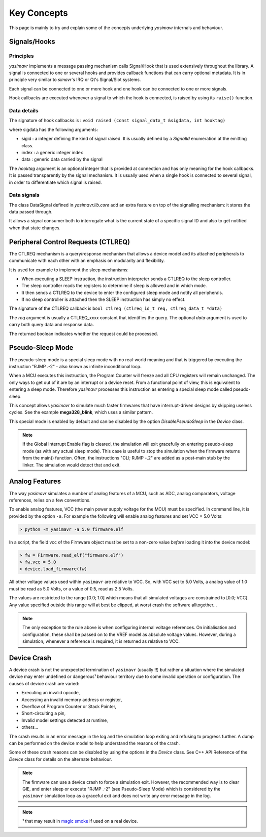 Key Concepts
==================

This page is mainly to try and explain some of the concepts underlying *yasimavr* internals and behaviour.


Signals/Hooks
-------------

Principles
**********

*yasimavr* implements a message passing mechanism calls Signal/Hook that is used extensively throughout the library.
A signal is connected to one or several hooks and provides callback functions that can carry optional metadata.
It is in principle very similar to *simavr*'s IRQ or Qt's Signal/Slot systems.

Each signal can be connected to one or more hook and one hook can be connected to one or more signals.

Hook callbacks are executed whenever a signal to which the hook is connected, is raised by using its ``raise()`` function.

Data details
************

The signature of hook callbacks is :
``void raised (const signal_data_t &sigdata, int hooktag)``

where sigdata has the following arguments:

* sigid : a integer defining the kind of signal raised. It is usually defined by a *SignalId* enumeration at the emitting class.

* index : a generic integer index

* data : generic data carried by the signal

The *hooktag* argument is an optional integer that is provided at connection and has only meaning for the hook callbacks. It is passed transparently by the signal mechanism.
It is usually used when a single hook is connected to several signal, in order to differentiate which signal is raised.

Data signals
************

The class DataSignal defined in *yasimavr.lib.core* add an extra feature on top of the signalling mechanism: it stores the data passed through.

It allows a signal consumer both to interrogate what is the current state of a specific signal ID and also to get notified when that state changes.


Peripheral Control Requests (CTLREQ)
------------------------------------

The CTLREQ mechanism is a query/response mechanism that allows a device model and its attached peripherals to communicate with each other with an emphasis on modularity and flexibility.

It is used for example to implement the sleep mechanisms:

* When executing a SLEEP instruction, the instruction interpreter sends a CTLREQ to the sleep controller.
* The sleep controller reads the registers to determine if sleep is allowed and in which mode.
* It then sends a CTLREQ to the device to enter the configured sleep mode and notify all peripherals.
* If no sleep controller is attached then the SLEEP instruction has simply no effect.

The signature of the CTLREQ callback is ``bool ctlreq (ctlreq_id_t req, ctlreq_data_t *data)``

The *req* argument is usually a CTLREQ_xxxx constant that identifies the query. The optional *data* argument
is used to carry both query data and response data.

The returned boolean indicates whether the request could be processed.


Pseudo-Sleep Mode
-----------------

The pseudo-sleep mode is a special sleep mode with no real-world meaning and that is triggered by executing the
instruction "RJMP .-2" - also known as infinite inconditional loop.

When a MCU executes this instruction, the Program Counter will freeze and all CPU registers will remain unchanged.
The only ways to get out of it are by an interrupt or a device reset.
From a functional point of view, this is equivalent to entering a sleep mode. Therefore *yasimavr* processes this
instruction as entering a special sleep mode called pseudo-sleep.

This concept allows *yasimavr* to simulate much faster firmwares that have interrupt-driven designs by skipping useless cycles. See the example **mega328_blink**, which uses a similar pattern.

This special mode is enabled by default and can be disabled by the option *DisablePseudoSleep* in the *Device* class.

.. note:: If the Global Interrupt Enable flag is cleared, the simulation will exit gracefully on entering pseudo-sleep mode (as with any actual sleep mode). This case is useful to stop the simulation when the firmware returns from the main() function. Often, the instructions "CLI; RJMP -.2" are added as a post-main stub by the linker. The simulation would detect that and exit.


Analog Features
---------------

The way *yasimavr* simulates a number of analog features of a MCU, such as ADC, analog comparators, voltage references, relies on a few conventions.

To enable analog features, VCC (the main power supply voltage for the MCU) must be
specified.
In command line, it is provided by the option ``-a``. For example the following will enable analog features and set VCC = 5.0 Volts:

.. code-block::

   > python -m yasimavr -a 5.0 firmware.elf

In a script, the field vcc of the Firmware object must be set to a non-zero value *before* loading it into the device model:

.. code-block::

   > fw = Firmware.read_elf("firmware.elf")
   > fw.vcc = 5.0
   > device.load_firmware(fw)

All other voltage values used within ``yasimavr`` are relative to VCC.
So, with VCC set to 5.0 Volts, a analog value of 1.0 must be read as 5.0 Volts,
or a value of 0.5, read as 2.5 Volts.

The values are restricted to the range [0.0; 1.0] which means that all simulated voltages are constrained to [0.0; VCC].
Any value specified outside this range will at best be clipped, at worst crash the software alltogether...

.. note::

   The only exception to the rule above is when configuring internal voltage references.
   On initialisation and configuration, these shall be passed on to the VREF model as absolute voltage values.
   However, during a simulation, whenever a reference is required, it is returned as relative to VCC.


Device Crash
------------

A device crash is not the unexpected termination of ``yasimavr`` (usually !!) but rather a situation where the simulated
device may enter undefined or dangerous¹ behaviour territory due to some invalid operation or configuration.
The causes of device crash are varied:

* Executing an invalid opcode,
* Accessing an invalid memory address or register,
* Overflow of Program Counter or Stack Pointer,
* Short-circuiting a pin,
* Invalid model settings detected at runtime,
* others...

The crash results in an error message in the log and the simulation loop exiting and refusing to progress further.
A dump can be performed on the device model to help understand the reasons of the crash.

Some of these crash reasons can be disabled by using the options in the *Device* class. See C++ API Reference of the *Device* class
for details on the alternate behaviour.

.. note::

   The firmware can use a device crash to force a simulation exit.
   However, the recommended way is to clear GIE, and enter sleep or execute "RJMP .-2" (see Pseudo-Sleep Mode)
   which is considered by the ``yasimavr`` simulation loop as a graceful exit and does not write any error message in the log.

.. note::

   ¹ that may result in `magic smoke <https://en.wikipedia.org/wiki/Magic_smoke>`_ if used on a real device.

